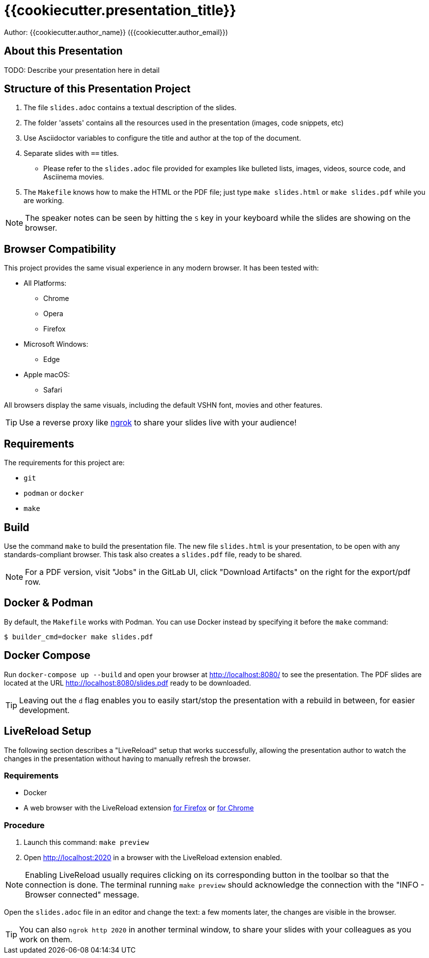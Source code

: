 = {{cookiecutter.presentation_title}}

Author: {{cookiecutter.author_name}} ({{cookiecutter.author_email}})

== About this Presentation

TODO: Describe your presentation here in detail

== Structure of this Presentation Project

. The file `slides.adoc` contains a textual description of the slides.
. The folder 'assets' contains all the resources used in the presentation (images, code snippets, etc)
. Use Asciidoctor variables to configure the title and author at the top of the document.
. Separate slides with `==` titles.
** Please refer to the `slides.adoc` file provided for examples like bulleted lists, images, videos, source code, and Asciinema movies.
. The `Makefile` knows how to make the HTML or the PDF file; just type `make slides.html` or `make slides.pdf` while you are working.

NOTE: The speaker notes can be seen by hitting the `S` key in your keyboard while the slides are showing on the browser.

== Browser Compatibility

This project provides the same visual experience in any modern browser. It has been tested with:

* All Platforms:
** Chrome
** Opera
** Firefox
* Microsoft Windows:
** Edge
* Apple macOS:
** Safari

All browsers display the same visuals, including the default VSHN font, movies and other features.

TIP: Use a reverse proxy like https://ngrok.com/[ngrok] to share your slides live with your audience!

== Requirements

The requirements for this project are:

* `git`
* `podman` or `docker`
* `make`

== Build

Use the command `make` to build the presentation file. The new file `slides.html` is your presentation, to be open with any standards-compliant browser. This task also creates a `slides.pdf` file, ready to be shared.

NOTE: For a PDF version, visit "Jobs" in the GitLab UI, click "Download Artifacts" on the right for the export/pdf row.

== Docker & Podman

By default, the `Makefile` works with Podman. You can use Docker instead by specifying it before the `make` command:

[source,bash]
--
$ builder_cmd=docker make slides.pdf
--

== Docker Compose

Run `docker-compose up --build` and open your browser at http://localhost:8080/ to see the presentation. The PDF slides are located at the URL http://localhost:8080/slides.pdf ready to be downloaded.

TIP: Leaving out the `d` flag enables you to easily start/stop the presentation with a rebuild in between, for easier development.

== LiveReload Setup

The following section describes a "LiveReload" setup that works successfully, allowing the presentation author to watch the changes in the presentation without having to manually refresh the browser.

=== Requirements

* Docker
* A web browser with the LiveReload extension https://addons.mozilla.org/en-US/firefox/addon/livereload-web-extension/?src=search[for Firefox] or https://chrome.google.com/webstore/detail/livereload/jnihajbhpnppcggbcgedagnkighmdlei[for Chrome]

=== Procedure

. Launch this command: `make preview`
. Open http://localhost:2020 in a browser with the LiveReload extension enabled.

NOTE: Enabling LiveReload usually requires clicking on its corresponding button in the toolbar so that the connection is done. The terminal running `make preview` should acknowledge the connection with the "INFO - Browser connected" message.

Open the `slides.adoc` file in an editor and change the text: a few moments later, the changes are visible in the browser.

TIP: You can also `ngrok http 2020` in another terminal window, to share your slides with your colleagues as you work on them.

